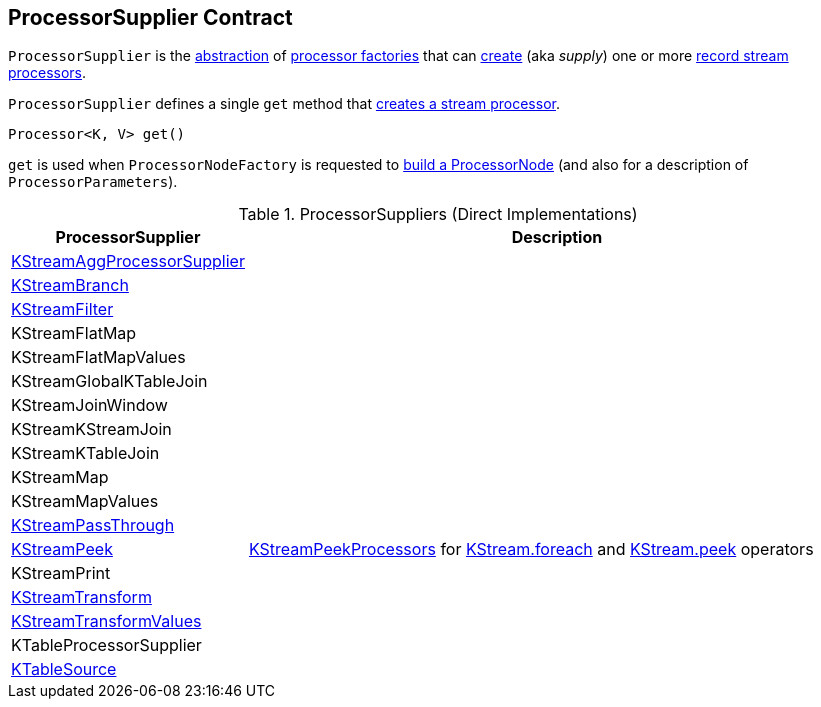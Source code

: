 == [[ProcessorSupplier]] ProcessorSupplier Contract

`ProcessorSupplier` is the <<contract, abstraction>> of <<implementations, processor factories>> that can <<get, create>> (aka _supply_) one or more <<kafka-streams-Processor.adoc#, record stream processors>>.

[[contract]]
[[get]]
`ProcessorSupplier` defines a single `get` method that <<kafka-streams-Processor.adoc#, creates a stream processor>>.

[source, java]
----
Processor<K, V> get()
----

`get` is used when `ProcessorNodeFactory` is requested to <<kafka-streams-internals-ProcessorNodeFactory.adoc#build, build a ProcessorNode>> (and also for a description of `ProcessorParameters`).

[[implementations]]
.ProcessorSuppliers (Direct Implementations)
[cols="1,3",options="header",width="100%"]
|===
| ProcessorSupplier
| Description

| <<kafka-streams-internals-KStreamAggProcessorSupplier.adoc#, KStreamAggProcessorSupplier>>
| [[KStreamAggProcessorSupplier]]

| <<kafka-streams-internals-KStreamBranch.adoc#, KStreamBranch>>
| [[KStreamBranch]]

| <<kafka-streams-internals-KStreamFilter.adoc#, KStreamFilter>>
| [[KStreamFilter]]

| KStreamFlatMap
| [[KStreamFlatMap]]

| KStreamFlatMapValues
| [[KStreamFlatMapValues]]

| KStreamGlobalKTableJoin
| [[KStreamGlobalKTableJoin]]

| KStreamJoinWindow
| [[KStreamJoinWindow]]

| KStreamKStreamJoin
| [[KStreamKStreamJoin]]

| KStreamKTableJoin
| [[KStreamKTableJoin]]

| KStreamMap
| [[KStreamMap]]

| KStreamMapValues
| [[KStreamMapValues]]

| <<kafka-streams-internals-KStreamPassThrough.adoc#, KStreamPassThrough>>
| [[KStreamPassThrough]]

| <<kafka-streams-internals-KStreamPeek.adoc#, KStreamPeek>>
| [[KStreamPeek]] <<kafka-streams-internals-KStreamPeek.adoc#KStreamPeekProcessor, KStreamPeekProcessors>> for <<kafka-streams-KStream.adoc#foreach, KStream.foreach>> and <<kafka-streams-KStream.adoc#peek, KStream.peek>> operators

| KStreamPrint
| [[KStreamPrint]]

| <<kafka-streams-internals-KStreamTransform.adoc#, KStreamTransform>>
| [[KStreamTransform]]

| <<kafka-streams-internals-KStreamTransformValues.adoc#, KStreamTransformValues>>
| [[KStreamTransformValues]]

| KTableProcessorSupplier
| [[KTableProcessorSupplier]]

| <<kafka-streams-internals-KTableSource.adoc#, KTableSource>>
| [[KTableSource]]

|===
